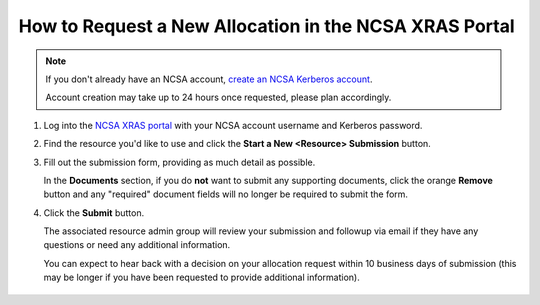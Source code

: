 .. _xras-new:

How to Request a New Allocation in the NCSA XRAS Portal
==========================================================

.. note::
   If you don't already have an NCSA account, `create an NCSA Kerberos account <https://identity.ncsa.illinois.edu/join/ETGX7ICQAX>`_.

   Account creation may take up to 24 hours once requested, please plan accordingly.

#. Log into the `NCSA XRAS portal <https://xras-submit.ncsa.illinois.edu>`_ with your NCSA account username and Kerberos password.

#. Find the resource you'd like to use and click the **Start a New <Resource> Submission** button.

#. Fill out the submission form, providing as much detail as possible.

   In the **Documents** section, if you do **not** want to submit any supporting documents, click the orange **Remove** button and any "required" document fields will no longer be required to submit the form.

#. Click the **Submit** button.

   The associated resource admin group will review your submission and followup via email if they have any questions or need any additional information.

   You can expect to hear back with a decision on your allocation request within 10 business days of submission (this may be longer if you have been requested to provide additional information).

   .. figure:: ../images/allocations/xras-new.png
      :alt: Landing pages after logging into the NCSA XRAS portal showing the Start New Submission tab.
      :width: 750
